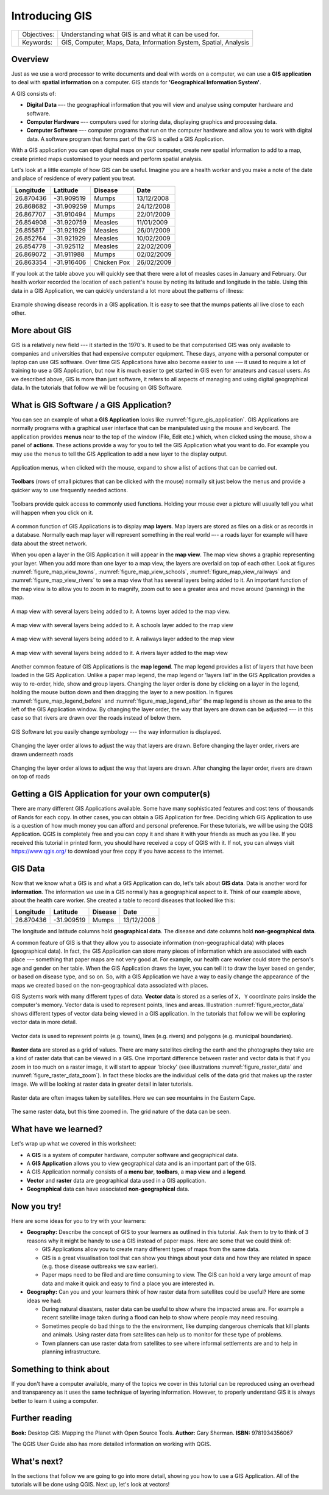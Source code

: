 
***************
Introducing GIS
***************

+-------------------+-------------+------------------------------------------------------------------+
| |gentleLogo|      | Objectives: | Understanding what GIS is and what it can be used for.           |
+                   +-------------+------------------------------------------------------------------+
|                   | Keywords:   | GIS, Computer, Maps, Data, Information System, Spatial, Analysis |
+-------------------+-------------+------------------------------------------------------------------+

Overview
========

Just as we use a word processor to write documents and deal with words on a
computer, we can use a **GIS application** to deal with **spatial information**
on a computer. GIS stands for **'Geographical Information System'**.

A GIS consists of:

* **Digital Data** –-- the geographical information that you will view and
  analyse using computer hardware and software.
* **Computer Hardware** –-- computers used for storing data, displaying graphics
  and processing data.
* **Computer Software** –-- computer programs that run on the computer hardware
  and allow you to work with digital data. A software program that forms part of
  the GIS is called a GIS Application.

With a GIS application you can open digital maps on your computer, create new
spatial information to add to a map, create printed maps customised to your needs
and perform spatial analysis.

Let's look at a little example of how GIS can be useful. Imagine you are a health
worker and you make a note of the date and place of residence of every patient
you treat.

+-----------+-------------+-------------+------------+
| Longitude | Latitude    | Disease     | Date       |
+===========+=============+=============+============+
| 26.870436 | -31.909519  | Mumps       | 13/12/2008 |
+-----------+-------------+-------------+------------+
| 26.868682 | -31.909259  | Mumps       | 24/12/2008 |
+-----------+-------------+-------------+------------+
| 26.867707 | -31.910494  | Mumps       | 22/01/2009 |
+-----------+-------------+-------------+------------+
| 26.854908 | -31.920759  | Measles     | 11/01/2009 |
+-----------+-------------+-------------+------------+
| 26.855817 | -31.921929  | Measles     | 26/01/2009 |
+-----------+-------------+-------------+------------+
| 26.852764 | -31.921929  | Measles     | 10/02/2009 |
+-----------+-------------+-------------+------------+
| 26.854778 | -31.925112  | Measles     | 22/02/2009 |
+-----------+-------------+-------------+------------+
| 26.869072 | -31.911988  | Mumps       | 02/02/2009 |
+-----------+-------------+-------------+------------+
| 26.863354 | -31.916406  | Chicken Pox | 26/02/2009 |
+-----------+-------------+-------------+------------+

If you look at the table above you will quickly see that there were a lot of
measles cases in January and February. Our health worker recorded the location
of each patient's house by noting its latitude and longitude in the table. Using
this data in a GIS Application, we can quickly understand a lot more about the
patterns of illness:

.. _figure_gis_application:

.. figure:: img/patterns_of_illness.png
   :align: center
   :width: 30em

   Example showing disease records in a GIS application. It is easy to see that
   the mumps patients all live close to each other.

More about GIS
==============

GIS is a relatively new field --- it started in the 1970's. It used to be that
computerised GIS was only available to companies and universities that had
expensive computer equipment. These days, anyone with a personal computer or
laptop can use GIS software. Over time GIS Applications have also become easier
to use --– it used to require a lot of training to use a GIS Application, but now
it is much easier to get started in GIS even for amateurs and casual users. As we
described above, GIS is more than just software, it refers to all aspects of
managing and using digital geographical data. In the tutorials that follow we
will be focusing on GIS Software.

What is GIS Software / a GIS Application?
=========================================

You can see an example of what a **GIS Application** looks like :numref:`figure_gis_application`.
GIS Applications are normally programs with a graphical user interface that can
be manipulated using the mouse and keyboard. The application provides **menus**
near to the top of the window (File, Edit etc.) which, when clicked using the
mouse, show a panel of **actions**. These actions provide a way for you to tell
the GIS Application what you want to do. For example you may use the menus to tell
the GIS Application to add a new layer to the display output.


.. figure:: img/menus.png
   :align: center

   Application menus, when clicked with the mouse, expand to show a list of
   actions that can be carried out.

**Toolbars** (rows of small pictures that can be clicked with the mouse) normally
sit just below the menus and provide a quicker way to use frequently needed
actions.


.. figure:: img/toolbars.png
   :align: center

   Toolbars provide quick access to commonly used functions. Holding your mouse
   over a picture will usually tell you what will happen when you click on it.

A common function of GIS Applications is to display **map layers**. Map layers
are stored as files on a disk or as records in a database. Normally each map
layer will represent something in the real world –-- a roads layer for example
will have data about the street network.

When you open a layer in the GIS Application it will appear in the **map view**.
The map view shows a graphic representing your layer. When you add more than one
layer to a map view, the layers are overlaid on top of each other. Look at
figures :numref:`figure_map_view_towns`, :numref:`figure_map_view_schools`, :numref:`figure_map_view_railways` and
:numref:`figure_map_view_rivers` to see a map view that has several layers being added to it.
An important function of the map view is to allow you to zoom in to magnify,
zoom out to see a greater area and move around (panning) in the map.

.. _figure_map_view_towns:

.. figure:: img/map_view_towns.png
   :align: center
   :width: 30em

   A map view with several layers being added to it. A towns layer added to the
   map view.

.. _figure_map_view_schools:

.. figure:: img/map_view_schools.png
   :align: center
   :width: 30em

   A map view with several layers being added to it. A schools layer added to
   the map view


.. _figure_map_view_railways:

.. figure:: img/map_view_railways.png
   :align: center
   :width: 30em

   A map view with several layers being added to it. A railways layer added to
   the map view

.. _figure_map_view_rivers:

.. figure:: img/map_view_rivers.png
   :align: center
   :width: 30em

   A map view with several layers being added to it. A rivers layer added to the
   map view

Another common feature of GIS Applications is the **map legend**. The map legend
provides a list of layers that have been loaded in the GIS Application. Unlike a
paper map legend, the map legend or 'layers list' in the GIS Application provides
a way to re-order, hide, show and group layers. Changing the layer order is done
by clicking on a layer in the legend, holding the mouse button down and then
dragging the layer to a new position. In figures :numref:`figure_map_legend_before` and
:numref:`figure_map_legend_after` the map legend is shown as the area to the left of the GIS
Application window. By changing the layer order, the way that layers are drawn
can be adjusted –-- in this case so that rivers are drawn over the roads instead
of below them.

.. _figure_map_symbology:

.. figure:: img/symbology.png
   :align: center
   :width: 30em

   GIS Software let you easily change symbology --- the way information is displayed.


.. _figure_map_legend_before:

.. figure:: img/map_legend_before.png
   :align: center
   :width: 30em

   Changing the layer order allows to adjust the way that layers are drawn. Before
   changing the layer order, rivers are drawn underneath roads

.. _figure_map_legend_after:

.. figure:: img/map_legend_after.png
   :align: center
   :width: 30em

   Changing the layer order allows to adjust the way that layers are drawn. After
   changing the layer order, rivers are drawn on top of roads


Getting a GIS Application for your own computer(s)
==================================================

There are many different GIS Applications available. Some have many sophisticated
features and cost tens of thousands of Rands for each copy. In other cases, you
can obtain a GIS Application for free. Deciding which GIS Application to use is
a question of how much money you can afford and personal preference. For these
tutorials, we will be using the QGIS Application. QGIS is completely free and you 
can copy it and share it with your friends as much as you like. If you received 
this tutorial in printed form, you should have received a copy of QGIS with it. 
If not, you can always visit https://www.qgis.org/ to download your free copy
if you have access to the internet.

GIS Data
========

Now that we know what a GIS is and what a GIS Application can do, let's talk about
**GIS data**. Data is another word for **information**. The information we use
in a GIS normally has a geographical aspect to it. Think of our example above,
about the health care worker. She created a table to record diseases that looked
like this:

+-----------+-------------+---------+------------+
| Longitude | Latitude    | Disease | Date       |
+===========+=============+=========+============+
| 26.870436 | -31.909519  | Mumps   | 13/12/2008 |
+-----------+-------------+---------+------------+

The longitude and latitude columns hold **geographical data**. The disease and
date columns hold **non-geographical data**.

A common feature of GIS is that they allow you to associate information
(non-geographical data) with places (geographical data). In fact, the GIS
Application can store many pieces of information which are associated with each
place --– something that paper maps are not very good at. For example, our health
care worker could store the person's age and gender on her table. When the GIS
Application draws the layer, you can tell it to draw the layer based on gender,
or based on disease type, and so on. So, with a GIS Application we have a way to
easily change the appearance of the maps we created based on the non-geographical
data associated with places.

GIS Systems work with many different types of data. **Vector data** is stored as
a series of ``X, Y`` coordinate pairs inside the computer's memory. Vector data
is used to represent points, lines and areas. Illustration :numref:`figure_vector_data`
shows different types of vector data being viewed in a GIS application. In the
tutorials that follow we will be exploring vector data in more detail.

.. _figure_vector_data:

.. figure:: img/vector_data.png
   :align: center
   :width: 30em

   Vector data is used to represent points (e.g. towns), lines (e.g. rivers) and
   polygons (e.g. municipal boundaries).

**Raster data** are stored as a grid of values. There are many satellites circling
the earth and the photographs they take are a kind of raster data that can be
viewed in a GIS. One important difference between raster and vector data is that
if you zoom in too much on a raster image, it will start to appear 'blocky' (see
illustrations :numref:`figure_raster_data` and :numref:`figure_raster_data_zoom`). In fact these
blocks are the individual cells of the data grid that makes up the raster image.
We will be looking at raster data in greater detail in later tutorials.

.. _figure_raster_data:

.. figure:: img/raster_data.png
   :align: center
   :width: 30em

   Raster data are often images taken by satellites. Here we can see mountains
   in the Eastern Cape.

.. _figure_raster_data_zoom:

.. figure:: img/raster_data_zoomed.png
   :align: center
   :width: 30em

   The same raster data, but this time zoomed in. The grid nature of the data can
   be seen.

What have we learned?
=====================

Let's wrap up what we covered in this worksheet:

* A **GIS** is a system of computer hardware, computer software and geographical
  data.
* A **GIS Application** allows you to view geographical data and is an important
  part of the GIS.
* A GIS Application normally consists of a **menu bar**, **toolbars**, a **map
  view** and a **legend**.
* **Vector** and **raster** data are geographical data used in a GIS application.
* **Geographical** data can have associated **non-geographical** data.

Now you try!
============

Here are some ideas for you to try with your learners:

* **Geography:** Describe the concept of GIS to your learners as outlined in this
  tutorial. Ask them to try to think of 3 reasons why it might be handy to use a
  GIS instead of paper maps. Here are some that we could think of:

  - GIS Applications allow you to create many different types of maps from the
    same data.
  - GIS is a great visualisation tool that can show you things about your data
    and how they are related in space (e.g. those disease outbreaks we saw
    earlier).
  - Paper maps need to be filed and are time consuming to view.
    The GIS can hold a very large amount of map data and make it quick and easy
    to find a place you are interested in.

* **Geography:** Can you and your learners think of how raster data from
  satellites could be useful? Here are some ideas we had:

  - During natural disasters, raster data can be useful to show where the impacted
    areas are.
    For example a recent satellite image taken during a flood can help to show
    where people may need rescuing.
  - Sometimes people do bad things to the the environment, like dumping dangerous
    chemicals that kill plants and animals. Using raster data from satellites can
    help us to monitor for these type of problems.
  - Town planners can use raster data from satellites to see where informal
    settlements are and to help in planning infrastructure.

Something to think about
========================

If you don't have a computer available, many of the topics we cover in this
tutorial can be reproduced using an overhead and transparency as it uses the
same technique of layering information. However, to properly understand GIS it
is always better to learn it using a computer.

Further reading
===============

**Book:** Desktop GIS: Mapping the Planet with Open Source Tools. **Author:** Gary
Sherman. **ISBN:** 9781934356067

The QGIS User Guide also has more detailed information on working with QGIS.

What's next?
============

In the sections that follow we are going to go into more detail, showing you how
to use a GIS Application. All of the tutorials will be done using QGIS. Next up,
let's look at vectors!


.. Substitutions definitions - AVOID EDITING PAST THIS LINE
   This will be automatically updated by the find_set_subst.py script.
   If you need to create a new substitution manually,
   please add it also to the substitutions.txt file in the
   source folder.

.. |gentleLogo| image:: img/gentlelogo.png
   :width: 3em
